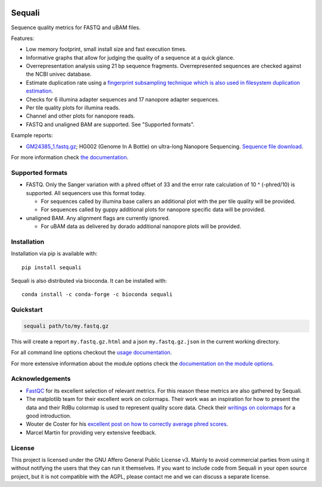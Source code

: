 .. image:: https://img.shields.io/pypi/v/sequali.svg
  :target: https://pypi.org/project/sequali/
  :alt:

.. image:: https://img.shields.io/conda/v/bioconda/sequali.svg
  :target: https://bioconda.github.io/recipes/sequali/README.html
  :alt:

.. image:: https://img.shields.io/pypi/pyversions/sequali.svg
  :target: https://pypi.org/project/sequali/
  :alt:

.. image:: https://img.shields.io/pypi/l/sequali.svg
  :target: https://github.com/rhpvorderman/sequali/blob/main/LICENSE
  :alt:

.. image:: https://readthedocs.org/projects/sequali/badge/?version=latest
  :target: https://sequali.readthedocs.io/en/latest/?badge=latest
  :alt:

.. image:: https://codecov.io/gh/rhpvorderman/sequali/graph/badge.svg?token=MSR1A6BEGC
  :target: https://codecov.io/gh/rhpvorderman/sequali
  :alt:

.. image:: https://zenodo.org/badge/DOI/10.5281/zenodo.10854010.svg
  :target: https://doi.org/10.5281/zenodo.10854010
  :alt:

========
Sequali
========

.. introduction start

Sequence quality metrics for FASTQ and uBAM files.

Features:

+ Low memory footprint, small install size and fast execution times.
+ Informative graphs that allow for judging the quality of a sequence at
  a quick glance.
+ Overrepresentation analysis using 21 bp sequence fragments. Overrepresented
  sequences are checked against the NCBI univec database.
+ Estimate duplication rate using a `fingerprint subsampling technique which is
  also used in filesystem duplication estimation
  <https://www.usenix.org/system/files/conference/atc13/atc13-xie.pdf>`_.
+ Checks for 6 illumina adapter sequences and 17 nanopore adapter sequences.
+ Per tile quality plots for illumina reads.
+ Channel and other plots for nanopore reads.
+ FASTQ and unaligned BAM are supported. See "Supported formats".

Example reports:

+ `GM24385_1.fastq.gz <https://github.com/rhpvorderman/sequali/files/14725146/GM24385_1.fastq.gz.html.zip>`_;
  HG002 (Genome In A Bottle) on ultra-long Nanopore Sequencing. `Sequence file download <https://ftp-trace.ncbi.nlm.nih.gov/ReferenceSamples/giab/data/AshkenazimTrio/HG002_NA24385_son/UCSC_Ultralong_OxfordNanopore_Promethion/GM24385_1.fastq.gz>`_.

.. introduction end

For more information check `the documentation <https://sequali.readthedocs.io>`_.

Supported formats
=================

.. formats start

- FASTQ. Only the Sanger variation with a phred offset of 33 and the error rate
  calculation of 10 ^ (-phred/10) is supported. All sequencers use this
  format today.

  - For sequences called by illumina base callers an additional plot with the
    per tile quality will be provided.
  - For sequences called by guppy additional plots for nanopore specific
    data will be provided.

- unaligned BAM. Any alignment flags are currently ignored.

  - For uBAM data as delivered by dorado additional nanopore plots will be
    provided.

.. formats end

Installation
============

.. installation start

Installation via pip is available with::

    pip install sequali

Sequali is also distributed via bioconda. It can be installed with::

    conda install -c conda-forge -c bioconda sequali

.. installation end

Quickstart
==========

.. quickstart start

.. code-block::

    sequali path/to/my.fastq.gz

This will create a report ``my.fastq.gz.html`` and a json ``my.fastq.gz.json``
in the current working directory.

.. quickstart end

For all command line options checkout the
`usage documentation <https://sequali.readthedocs.io/#usage>`_.

For more extensive information about the module options check the
`documentation on the module options
<https://sequali.readthedocs.io/#module-option-explanations>`_.

Acknowledgements
================

.. acknowledgements start

+ `FastQC <https://www.bioinformatics.babraham.ac.uk/projects/fastqc/>`_ for
  its excellent selection of relevant metrics. For this reason these metrics
  are also gathered by Sequali.
+ The matplotlib team for their excellent work on colormaps. Their work was
  an inspiration for how to present the data and their RdBu colormap is used
  to represent quality score data. Check their `writings on colormaps
  <https://matplotlib.org/stable/users/explain/colors/colormaps.html>`_ for
  a good introduction.
+ Wouter de Coster for his `excellent post on how to correctly average phred
  scores <https://gigabaseorgigabyte.wordpress.com/2017/06/26/averaging-basecall-quality-scores-the-right-way/>`_.
+ Marcel Martin for providing very extensive feedback.

.. acknowledgements end

License
=======

.. license start

This project is licensed under the GNU Affero General Public License v3. Mainly
to avoid commercial parties from using it without notifying the users that they
can run it themselves. If you want to include code from Sequali in your
open source project, but it is not compatible with the AGPL, please contact me
and we can discuss a separate license.

.. license end